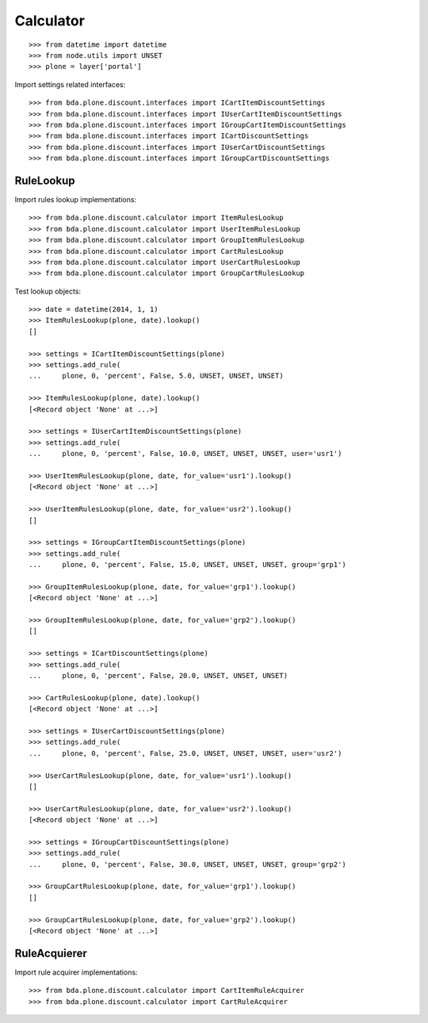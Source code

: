 Calculator
==========

::

    >>> from datetime import datetime
    >>> from node.utils import UNSET
    >>> plone = layer['portal']

Import settings related interfaces::

    >>> from bda.plone.discount.interfaces import ICartItemDiscountSettings
    >>> from bda.plone.discount.interfaces import IUserCartItemDiscountSettings
    >>> from bda.plone.discount.interfaces import IGroupCartItemDiscountSettings
    >>> from bda.plone.discount.interfaces import ICartDiscountSettings
    >>> from bda.plone.discount.interfaces import IUserCartDiscountSettings
    >>> from bda.plone.discount.interfaces import IGroupCartDiscountSettings


RuleLookup
----------

Import rules lookup implementations::

    >>> from bda.plone.discount.calculator import ItemRulesLookup
    >>> from bda.plone.discount.calculator import UserItemRulesLookup
    >>> from bda.plone.discount.calculator import GroupItemRulesLookup
    >>> from bda.plone.discount.calculator import CartRulesLookup
    >>> from bda.plone.discount.calculator import UserCartRulesLookup
    >>> from bda.plone.discount.calculator import GroupCartRulesLookup

Test lookup objects::

    >>> date = datetime(2014, 1, 1)
    >>> ItemRulesLookup(plone, date).lookup()
    []

    >>> settings = ICartItemDiscountSettings(plone)
    >>> settings.add_rule(
    ...     plone, 0, 'percent', False, 5.0, UNSET, UNSET, UNSET)

    >>> ItemRulesLookup(plone, date).lookup()
    [<Record object 'None' at ...>]

    >>> settings = IUserCartItemDiscountSettings(plone)
    >>> settings.add_rule(
    ...     plone, 0, 'percent', False, 10.0, UNSET, UNSET, UNSET, user='usr1')

    >>> UserItemRulesLookup(plone, date, for_value='usr1').lookup()
    [<Record object 'None' at ...>]

    >>> UserItemRulesLookup(plone, date, for_value='usr2').lookup()
    []

    >>> settings = IGroupCartItemDiscountSettings(plone)
    >>> settings.add_rule(
    ...     plone, 0, 'percent', False, 15.0, UNSET, UNSET, UNSET, group='grp1')

    >>> GroupItemRulesLookup(plone, date, for_value='grp1').lookup()
    [<Record object 'None' at ...>]

    >>> GroupItemRulesLookup(plone, date, for_value='grp2').lookup()
    []

    >>> settings = ICartDiscountSettings(plone)
    >>> settings.add_rule(
    ...     plone, 0, 'percent', False, 20.0, UNSET, UNSET, UNSET)

    >>> CartRulesLookup(plone, date).lookup()
    [<Record object 'None' at ...>]

    >>> settings = IUserCartDiscountSettings(plone)
    >>> settings.add_rule(
    ...     plone, 0, 'percent', False, 25.0, UNSET, UNSET, UNSET, user='usr2')

    >>> UserCartRulesLookup(plone, date, for_value='usr1').lookup()
    []

    >>> UserCartRulesLookup(plone, date, for_value='usr2').lookup()
    [<Record object 'None' at ...>]

    >>> settings = IGroupCartDiscountSettings(plone)
    >>> settings.add_rule(
    ...     plone, 0, 'percent', False, 30.0, UNSET, UNSET, UNSET, group='grp2')

    >>> GroupCartRulesLookup(plone, date, for_value='grp1').lookup()
    []

    >>> GroupCartRulesLookup(plone, date, for_value='grp2').lookup()
    [<Record object 'None' at ...>]


RuleAcquierer
-------------

Import rule acquirer implementations::

    >>> from bda.plone.discount.calculator import CartItemRuleAcquirer
    >>> from bda.plone.discount.calculator import CartRuleAcquirer